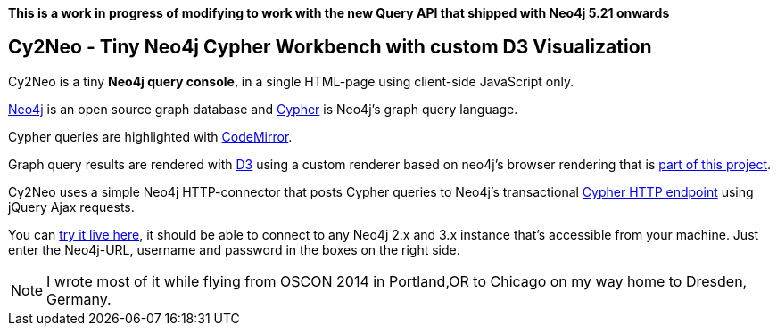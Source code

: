*This is a work in progress of modifying to work with the new Query API that shipped with Neo4j 5.21 onwards*


== Cy2Neo - Tiny Neo4j Cypher Workbench with custom D3 Visualization

Cy2Neo is a tiny *Neo4j query console*, in a single HTML-page using client-side JavaScript only.

http://neo4j.com/developer[Neo4j] is an open source graph database and http://neo4j.com/developer/cypher[Cypher] is Neo4j's graph query language.

Cypher queries are highlighted with http://codemirror.net/[CodeMirror].

Graph query results are rendered with https://d3js.org/[D3] using a custom renderer based on neo4j's browser rendering that is https://github.com/jexp/cy2neo/blob/neod3/scripts/neod3.js[part of this project].

Cy2Neo uses a simple Neo4j HTTP-connector that posts Cypher queries to Neo4j's transactional http://neo4j.com/docs/developer-manual/current/#rest-api-transactional[Cypher HTTP endpoint] using jQuery Ajax requests.

You can http://jexp.github.io/cy2neo[try it live here], it should be able to connect to any Neo4j 2.x and 3.x instance that's accessible from your machine.
Just enter the Neo4j-URL, username and password in the boxes on the right side.

[NOTE]
I wrote most of it while flying from OSCON 2014 in Portland,OR to Chicago on my way home to Dresden, Germany.
